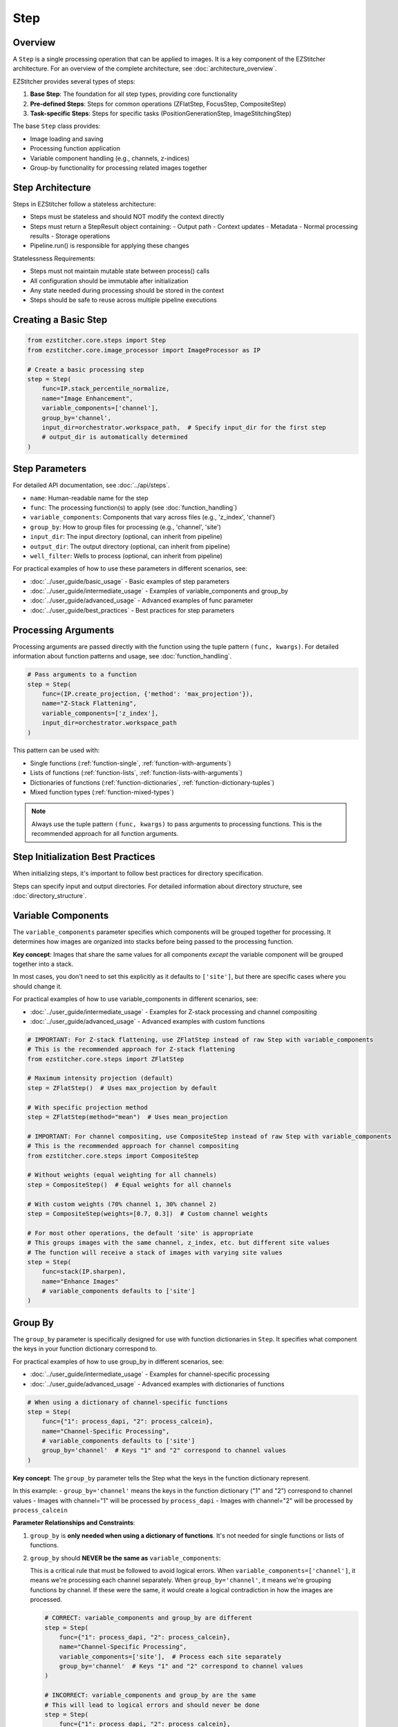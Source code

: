====
Step
====

Overview
-------

A ``Step`` is a single processing operation that can be applied to images. It is a key component of the EZStitcher architecture.
For an overview of the complete architecture, see :doc:`architecture_overview`.

EZStitcher provides several types of steps:

1. **Base Step**: The foundation for all step types, providing core functionality
2. **Pre-defined Steps**: Steps for common operations (ZFlatStep, FocusStep, CompositeStep)
3. **Task-specific Steps**: Steps for specific tasks (PositionGenerationStep, ImageStitchingStep)

The base ``Step`` class provides:

* Image loading and saving
* Processing function application
* Variable component handling (e.g., channels, z-indices)
* Group-by functionality for processing related images together

Step Architecture
----------------

Steps in EZStitcher follow a stateless architecture:

- Steps must be stateless and should NOT modify the context directly
- Steps must return a StepResult object containing:
  - Output path
  - Context updates
  - Metadata
  - Normal processing results
  - Storage operations
- Pipeline.run() is responsible for applying these changes

Statelessness Requirements:

- Steps must not maintain mutable state between process() calls
- All configuration should be immutable after initialization
- Any state needed during processing should be stored in the context
- Steps should be safe to reuse across multiple pipeline executions

Creating a Basic Step
-------------------

.. code-block:: python

    from ezstitcher.core.steps import Step
    from ezstitcher.core.image_processor import ImageProcessor as IP

    # Create a basic processing step
    step = Step(
        func=IP.stack_percentile_normalize,
        name="Image Enhancement",
        variable_components=['channel'],
        group_by='channel',
        input_dir=orchestrator.workspace_path,  # Specify input_dir for the first step
        # output_dir is automatically determined
    )

.. _step-parameters:

Step Parameters
-------------

For detailed API documentation, see :doc:`../api/steps`.

* ``name``: Human-readable name for the step
* ``func``: The processing function(s) to apply (see :doc:`function_handling`)
* ``variable_components``: Components that vary across files (e.g., 'z_index', 'channel')
* ``group_by``: How to group files for processing (e.g., 'channel', 'site')
* ``input_dir``: The input directory (optional, can inherit from pipeline)
* ``output_dir``: The output directory (optional, can inherit from pipeline)
* ``well_filter``: Wells to process (optional, can inherit from pipeline)

For practical examples of how to use these parameters in different scenarios, see:

* :doc:`../user_guide/basic_usage` - Basic examples of step parameters
* :doc:`../user_guide/intermediate_usage` - Examples of variable_components and group_by
* :doc:`../user_guide/advanced_usage` - Advanced examples of func parameter
* :doc:`../user_guide/best_practices` - Best practices for step parameters

Processing Arguments
------------------

Processing arguments are passed directly with the function using the tuple pattern ``(func, kwargs)``. For detailed information about function patterns and usage, see :doc:`function_handling`.

.. code-block:: python

    # Pass arguments to a function
    step = Step(
        func=(IP.create_projection, {'method': 'max_projection'}),
        name="Z-Stack Flattening",
        variable_components=['z_index'],
        input_dir=orchestrator.workspace_path
    )

This pattern can be used with:

* Single functions (:ref:`function-single`, :ref:`function-with-arguments`)
* Lists of functions (:ref:`function-lists`, :ref:`function-lists-with-arguments`)
* Dictionaries of functions (:ref:`function-dictionaries`, :ref:`function-dictionary-tuples`)
* Mixed function types (:ref:`function-mixed-types`)

.. note::
   Always use the tuple pattern ``(func, kwargs)`` to pass arguments to processing functions.
   This is the recommended approach for all function arguments.

Step Initialization Best Practices
--------------------------------

When initializing steps, it's important to follow best practices for directory specification.

Steps can specify input and output directories.
For detailed information about directory structure, see :doc:`directory_structure`.

.. _variable-components:

Variable Components
-----------------

The ``variable_components`` parameter specifies which components will be grouped together for processing. It determines how images are organized into stacks before being passed to the processing function.

**Key concept**: Images that share the same values for all components *except* the variable component will be grouped together into a stack.

In most cases, you don't need to set this explicitly as it defaults to ``['site']``, but there are specific cases where you should change it.

For practical examples of how to use variable_components in different scenarios, see:

* :doc:`../user_guide/intermediate_usage` - Examples for Z-stack processing and channel compositing
* :doc:`../user_guide/advanced_usage` - Advanced examples with custom functions

.. code-block:: python

    # IMPORTANT: For Z-stack flattening, use ZFlatStep instead of raw Step with variable_components
    # This is the recommended approach for Z-stack flattening
    from ezstitcher.core.steps import ZFlatStep

    # Maximum intensity projection (default)
    step = ZFlatStep()  # Uses max_projection by default

    # With specific projection method
    step = ZFlatStep(method="mean")  # Uses mean_projection

    # IMPORTANT: For channel compositing, use CompositeStep instead of raw Step with variable_components
    # This is the recommended approach for channel compositing
    from ezstitcher.core.steps import CompositeStep

    # Without weights (equal weighting for all channels)
    step = CompositeStep()  # Equal weights for all channels

    # With custom weights (70% channel 1, 30% channel 2)
    step = CompositeStep(weights=[0.7, 0.3])  # Custom channel weights

    # For most other operations, the default 'site' is appropriate
    # This groups images with the same channel, z_index, etc. but different site values
    # The function will receive a stack of images with varying site values
    step = Step(
        func=stack(IP.sharpen),
        name="Enhance Images"
        # variable_components defaults to ['site']
    )

.. _group-by:

Group By
-------

The ``group_by`` parameter is specifically designed for use with function dictionaries in ``Step``. It specifies what component the keys in your function dictionary correspond to.

For practical examples of how to use group_by in different scenarios, see:

* :doc:`../user_guide/intermediate_usage` - Examples for channel-specific processing
* :doc:`../user_guide/advanced_usage` - Advanced examples with dictionaries of functions

.. code-block:: python

    # When using a dictionary of channel-specific functions
    step = Step(
        func={"1": process_dapi, "2": process_calcein},
        name="Channel-Specific Processing",
        # variable_components defaults to ['site']
        group_by='channel'  # Keys "1" and "2" correspond to channel values
    )

**Key concept**: The ``group_by`` parameter tells the Step what the keys in the function dictionary represent.

In this example:
- ``group_by='channel'`` means the keys in the function dictionary ("1" and "2") correspond to channel values
- Images with channel="1" will be processed by ``process_dapi``
- Images with channel="2" will be processed by ``process_calcein``

**Parameter Relationships and Constraints**:

1. ``group_by`` is **only needed when using a dictionary of functions**. It's not needed for single functions or lists of functions.

2. ``group_by`` should **NEVER be the same as** ``variable_components``:

   This is a critical rule that must be followed to avoid logical errors. When ``variable_components=['channel']``, it means we're processing each channel separately. When ``group_by='channel'``, it means we're grouping functions by channel. If these were the same, it would create a logical contradiction in how the images are processed.

   .. code-block:: python

       # CORRECT: variable_components and group_by are different
       step = Step(
           func={"1": process_dapi, "2": process_calcein},
           name="Channel-Specific Processing",
           variable_components=['site'],  # Process each site separately
           group_by='channel'  # Keys "1" and "2" correspond to channel values
       )

       # INCORRECT: variable_components and group_by are the same
       # This will lead to logical errors and should never be done
       step = Step(
           func={"1": process_dapi, "2": process_calcein},
           name="Incorrect Setup",
           variable_components=['channel'],  # Process each channel separately
           group_by='channel'  # Keys "1" and "2" correspond to channel values
       )

3. ``group_by`` is typically only set when ``variable_components`` is left at its default value of ``['site']``:

   .. code-block:: python

       # Typical pattern: variable_components defaults to ['site'], group_by is set to 'channel'
       step = Step(
           func={"1": process_dapi, "2": process_calcein},
           name="Channel-Specific Processing",
           # variable_components defaults to ['site']
           group_by='channel'  # Keys "1" and "2" correspond to channel values
       )

4. ``input_dir`` must be specified for the first step in a pipeline, typically using ``orchestrator.workspace_path``.

5. ``output_dir`` is optional and will be automatically determined if not specified.

6. ``well_filter`` is optional and will inherit from the pipeline's context if not specified.

.. _step-best-practices:

StepResult
---------

The StepResult class is the canonical interface for step outputs in EZStitcher. It provides
a clear structure for step results, separating normal processing results from context updates
and storage operations.

.. code-block:: python

    from ezstitcher.core.step_result import StepResult
    from ezstitcher.io.virtual_path import PhysicalPath

    # Create a StepResult with an output path and context updates
    result = StepResult(
        output_path=PhysicalPath("/path/to/output"),
        context_update={"key": "value"},
        metadata={"execution_time": 1.23},
        results={"image": image_array},
        storage_operations=[("storage_key", data)]
    )

    # Or use the factory method
    result = StepResult.create(
        output_path=PhysicalPath("/path/to/output"),
        context_update={"key": "value"}
    )

    # StepResult is immutable, so use methods to create new instances
    result2 = result.add_result("new_key", "new_value")
    result3 = result2.update_context("context_key", "context_value")
    result4 = result3.store("storage_key", data)
    result5 = result4.add_metadata("metadata_key", "metadata_value")
    result6 = result5.with_output_path(PhysicalPath("/new/path"))

    # Merge two StepResults
    merged = result.merge(result2)

Storage Adapter Usage
-----------------

Steps automatically use the ``StorageAdapter`` when available. The ``Step._save_images`` method checks for a
StorageAdapter in the context and uses it if available, falling back to FileManager only when necessary.

When a StorageAdapter is available (storage_mode is "memory" or "zarr"), processed images are stored using the
StorageAdapter instead of being written directly to disk. This provides several benefits:

1. **Performance**: Memory storage can be faster than disk I/O for intermediate results
2. **Persistence**: Zarr storage provides immediate persistence to disk
3. **Flexibility**: Different storage backends can be used without changing step code

For detailed information about storage adapters, see :doc:`storage_adapter`.

.. code-block:: python

    # Create an orchestrator with a storage adapter
    orchestrator = PipelineOrchestrator(
        plate_path="path/to/plate",
        storage_mode="zarr"  # Use Zarr storage
    )

    # Create a pipeline with steps
    pipeline = Pipeline(
        steps=[
            Step(name="Image Enhancement", func=IP.stack_percentile_normalize),
            # ... more steps
        ]
    )

    # Run the pipeline
    # Steps will automatically use the StorageAdapter
    orchestrator.run(pipelines=[pipeline])

Best Practices
------------

For comprehensive best practices on using steps effectively, see :ref:`best-practices-steps` in the :doc:`../user_guide/best_practices` guide.

For information on when to use specialized steps, see :ref:`best-practices-steps` in the :doc:`../user_guide/best_practices` guide.

For channel-specific processing with different functions per channel, using a raw ``Step`` with a dictionary
of functions and ``group_by='channel'`` is the appropriate approach.

